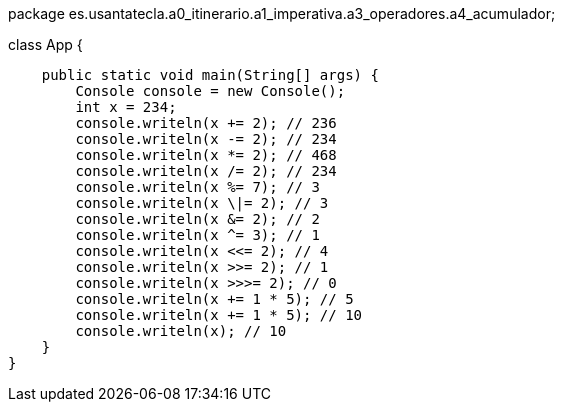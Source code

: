 package es.usantatecla.a0_itinerario.a1_imperativa.a3_operadores.a4_acumulador;

class App {

    public static void main(String[] args) {
        Console console = new Console();
        int x = 234;
        console.writeln(x += 2); // 236
        console.writeln(x -= 2); // 234
        console.writeln(x *= 2); // 468
        console.writeln(x /= 2); // 234
        console.writeln(x %= 7); // 3
        console.writeln(x \|= 2); // 3
        console.writeln(x &= 2); // 2
        console.writeln(x ^= 3); // 1
        console.writeln(x <<= 2); // 4
        console.writeln(x >>= 2); // 1
        console.writeln(x >>>= 2); // 0
        console.writeln(x += 1 * 5); // 5
        console.writeln(x += 1 * 5); // 10
        console.writeln(x); // 10
    }
}
